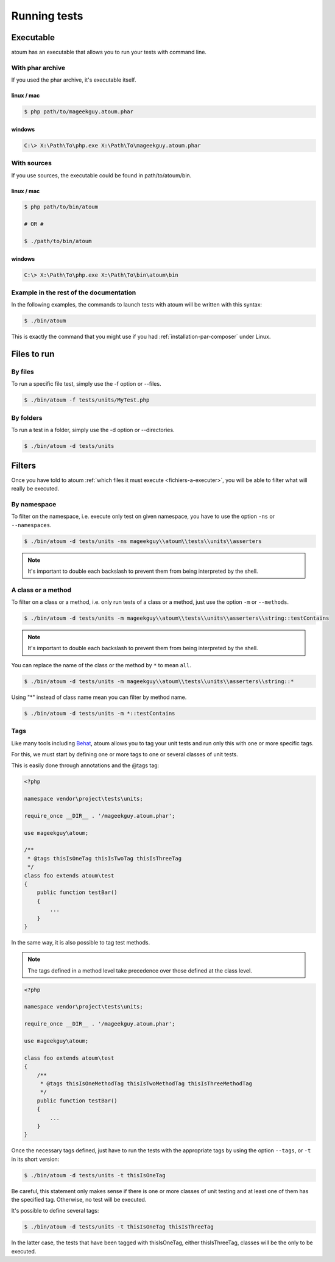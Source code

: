 .. _lancement-des-tests:

Running tests
###################

Executable
**********

atoum has an executable that allows you to run your tests with command line.

With phar archive
=================

If you used the phar archive, it's executable itself.

linux / mac
-----------

.. code-block:: shell

   $ php path/to/mageekguy.atoum.phar

windows
-------

.. code-block:: shell

   C:\> X:\Path\To\php.exe X:\Path\To\mageekguy.atoum.phar


With sources
============

If you use sources, the executable could be found in path/to/atoum/bin.

linux / mac
-----------

.. code-block:: shell

   $ php path/to/bin/atoum

   # OR #

   $ ./path/to/bin/atoum

windows
-------

.. code-block:: shell

   C:\> X:\Path\To\php.exe X:\Path\To\bin\atoum\bin


Example in the rest of the documentation
========================================

In the following examples, the commands to launch tests with atoum will be written with this syntax:

.. code-block:: shell

   $ ./bin/atoum

This is exactly the command that you might use if you had  :ref:`installation-par-composer` under Linux.


.. _fichiers-a-executer:

Files to run
************


By files
========

To run a specific file test, simply use the -f option or --files.

.. code-block:: shell

   $ ./bin/atoum -f tests/units/MyTest.php


By folders
==========

To run a test in a folder, simply use the -d option or --directories.

.. code-block:: shell

   $ ./bin/atoum -d tests/units


Filters
*******

Once you have told to atoum :ref:`which files it must execute <fichiers-a-executer>`, you will be able to filter what will really be executed.

.. _filtres-par-namespace:

By namespace
============

To filter on the namespace, i.e. execute only test on given namespace, you have to use the option ``-ns`` or ``--namespaces``.

.. code-block:: shell

   $ ./bin/atoum -d tests/units -ns mageekguy\\atoum\\tests\\units\\asserters

.. note::
   It's important to double each backslash to prevent them from being interpreted by the shell.


.. _filtres-par-classe-ou-methode:

A class or a method
===================

To filter on a class or a method, i.e. only run tests of a class or a method, just use the option ``-m`` or ``--methods``.

.. code-block:: shell

   $ ./bin/atoum -d tests/units -m mageekguy\\atoum\\tests\\units\\asserters\\string::testContains

.. note::
   It's important to double each backslash to prevent them from being interpreted by the shell.


You can replace the name of the class or the method by ``*`` to mean ``all``.

.. code-block:: shell

   $ ./bin/atoum -d tests/units -m mageekguy\\atoum\\tests\\units\\asserters\\string::*

Using "*" instead of class name mean you can filter by method name.

.. code-block:: shell

   $ ./bin/atoum -d tests/units -m *::testContains


.. _filtres-par-tag:

Tags
====

Like many tools including `Behat <http://behat.org>`_, atoum allows you to tag your unit tests and run only this with one or more specific tags.

For this, we must start by defining one or more tags to one or several classes of unit tests.

This is easily done through annotations and the @tags tag:

.. code-block:: php

   <?php

   namespace vendor\project\tests\units;

   require_once __DIR__ . '/mageekguy.atoum.phar';

   use mageekguy\atoum;

   /**
    * @tags thisIsOneTag thisIsTwoTag thisIsThreeTag
    */
   class foo extends atoum\test
   {
       public function testBar()
       {
           ...
       }
   }

In the same way, it is also possible to tag test methods.

.. note::
   The tags defined in a method level take precedence over those defined at the class level.


.. code-block:: php

   <?php

   namespace vendor\project\tests\units;

   require_once __DIR__ . '/mageekguy.atoum.phar';

   use mageekguy\atoum;

   class foo extends atoum\test
   {
       /**
        * @tags thisIsOneMethodTag thisIsTwoMethodTag thisIsThreeMethodTag
        */
       public function testBar()
       {
           ...
       }
   }

Once the necessary tags defined, just have to run the tests with the appropriate tags by using the option ``--tags``, or ``-t`` in its short version:

.. code-block:: shell

   $ ./bin/atoum -d tests/units -t thisIsOneTag

Be careful, this statement only makes sense if there is one or more classes of unit testing and at least one of them has the specified tag. Otherwise, no test will be executed.

It's possible to define several tags:

.. code-block:: shell

   $ ./bin/atoum -d tests/units -t thisIsOneTag thisIsThreeTag

In the latter case, the tests that have been tagged with thisIsOneTag, either thisIsThreeTag, classes will be the only to be executed.
